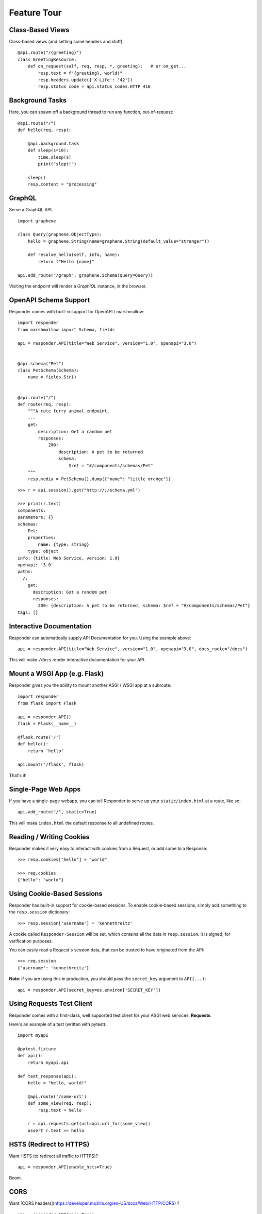 Feature Tour
============


Class-Based Views
-----------------

Class-based views (and setting some headers and stuff)::

    @api.route("/{greeting}")
    class GreetingResource:
        def on_request(self, req, resp, *, greeting):   # or on_get...
            resp.text = f"{greeting}, world!"
            resp.headers.update({'X-Life': '42'})
            resp.status_code = api.status_codes.HTTP_416


Background Tasks
----------------

Here, you can spawn off a background thread to run any function, out-of-request::

    @api.route("/")
    def hello(req, resp):

        @api.background.task
        def sleep(s=10):
            time.sleep(s)
            print("slept!")

        sleep()
        resp.content = "processing"


GraphQL
-------

Serve a GraphQL API::

    import graphene

    class Query(graphene.ObjectType):
        hello = graphene.String(name=graphene.String(default_value="stranger"))

        def resolve_hello(self, info, name):
            return f"Hello {name}"

    api.add_route("/graph", graphene.Schema(query=Query))

Visiting the endpoint will render a *GraphiQL* instance, in the browser.


OpenAPI Schema Support
----------------------

Responder comes with built-in support for OpenAPI / marshmallow::

    import responder
    from marshmallow import Schema, fields

    api = responder.API(title="Web Service", version="1.0", openapi="3.0")


    @api.schema("Pet")
    class PetSchema(Schema):
        name = fields.Str()


    @api.route("/")
    def route(req, resp):
        """A cute furry animal endpoint.
        ---
        get:
            description: Get a random pet
            responses:
                200:
                    description: A pet to be returned
                    schema:
                        $ref = "#/components/schemas/Pet"
        """
        resp.media = PetSchema().dump({"name": "little orange"})


::

    >>> r = api.session().get("http://;/schema.yml")

    >>> print(r.text)
    components:
    parameters: {}
    schemas:
        Pet:
        properties:
            name: {type: string}
        type: object
    info: {title: Web Service, version: 1.0}
    openapi: '3.0'
    paths:
      /:
        get:
          description: Get a random pet
          responses:
            200: {description: A pet to be returned, schema: $ref = "#/components/schemas/Pet"}
    tags: []


Interactive Documentation
-------------------------

Responder can automatically supply API Documentation for you. Using the example above::

    api = responder.API(title="Web Service", version="1.0", openapi="3.0", docs_route="/docs")

This will make ``/docs`` render interactive documentation for your API.

Mount a WSGI App (e.g. Flask)
-----------------------------

Responder gives you the ability to mount another ASGI / WSGI app at a subroute::

    import responder
    from flask import Flask

    api = responder.API()
    flask = Flask(__name__)

    @flask.route('/')
    def hello():
        return 'hello'

    api.mount('/flask', flask)

That's it!

Single-Page Web Apps
--------------------

If you have a single-page webapp, you can tell Responder to serve up your ``static/index.html`` at a route, like so::

    api.add_route("/", static=True)

This will make ``index.html`` the default response to all undefined routes.

Reading / Writing Cookies
-------------------------

Responder makes it very easy to interact with cookies from a Request, or add some to a Response::

    >>> resp.cookies["hello"] = "world"

    >>> req.cookies
    {"hello": "world"}


Using Cookie-Based Sessions
---------------------------

Responder has built-in support for cookie-based sessions. To enable cookie-based sessions, simply add something to the ``resp.session`` dictionary::

    >>> resp.session['username'] = 'kennethreitz'

A cookie called ``Responder-Session`` will be set, which contains all the data in ``resp.session``. It is signed, for verification purposes.

You can easily read a Request's session data, that can be trusted to have originated from the API::

    >>> req.session
    {'username': 'kennethreitz'}

**Note**: if you are using this in production, you should pass the ``secret_key`` argument to ``API(...)``::

    api = responder.API(secret_key=os.environ['SECRET_KEY'])

Using Requests Test Client
--------------------------

Responder comes with a first-class, well supported test client for your ASGI web services: **Requests**.

Here's an example of a test (written with pytest)::

    import myapi

    @pytest.fixture
    def api():
        return myapi.api

    def test_response(api):
        hello = "hello, world!"

        @api.route('/some-url')
        def some_view(req, resp):
            resp.text = hello

        r = api.requests.get(url=api.url_for(some_view))
        assert r.text == hello

HSTS (Redirect to HTTPS)
------------------------

Want HSTS (to redirect all traffic to HTTPS)?

::

    api = responder.API(enable_hsts=True)


Boom.

CORS
----

Want [CORS headers](https://developer.mozilla.org/en-US/docs/Web/HTTP/CORS) ?

::

    api = responder.API(cors=True)


The default parameters used by the **Responder** are restrictive by default, so you'll need to explicitly enable particular origins, methods, or headers, in order for browsers to be permitted to use them in a Cross-Domain context.

In order to set your custom parameters, you need to pass the `cors_params` argument, a dictionnary containing the following entries : 

* ``allow_origins`` - A list of origins that should be permitted to make cross-origin requests. eg. `['https://example.org', 'https://www.example.org']`. You can use `['*']` to allow any origin.
* ``allow_origin_regex`` - A regex string to match against origins that should be permitted to make cross-origin requests. eg. `'https://.*\.example\.org'`.
* ``allow_methods`` - A list of HTTP methods that should be allowed for cross-origin requests. Defaults to `['GET']`. You can use `['*']` to allow all standard methods.
* ``allow_headers`` - A list of HTTP request headers that should be supported for cross-origin requests. Defaults to `[]`. You can use `['*']` to allow all headers. The `Accept`, `Accept-Language`, `Content-Language` and `Content-Type` headers are always allowed for CORS requests.
* ``allow_credentials`` - Indicate that cookies should be supported for cross-origin requests. Defaults to `False`.
* ``expose_headers`` - Indicate any response headers that should be made accessible to the browser. Defaults to `[]`.
* ``max_age`` - Sets a maximum time in seconds for browsers to cache CORS responses. Defaults to `60`.

